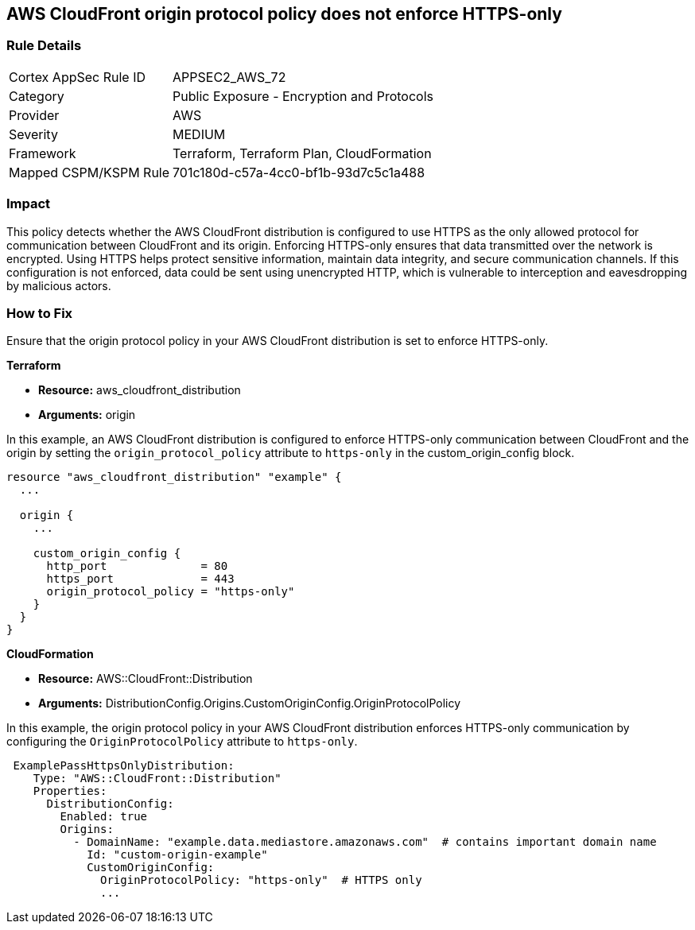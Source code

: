 == AWS CloudFront origin protocol policy does not enforce HTTPS-only

=== Rule Details

[cols="1,2"]
|===
|Cortex AppSec Rule ID |APPSEC2_AWS_72
|Category |Public Exposure - Encryption and Protocols
|Provider |AWS
|Severity |MEDIUM
|Framework |Terraform, Terraform Plan, CloudFormation
|Mapped CSPM/KSPM Rule |701c180d-c57a-4cc0-bf1b-93d7c5c1a488
|===


=== Impact
This policy detects whether the AWS CloudFront distribution is configured to use HTTPS as the only allowed protocol for communication between CloudFront and its origin. Enforcing HTTPS-only ensures that data transmitted over the network is encrypted. Using HTTPS helps protect sensitive information, maintain data integrity, and secure communication channels. If this configuration is not enforced, data could be sent using unencrypted HTTP, which is vulnerable to interception and eavesdropping by malicious actors.

=== How to Fix

Ensure that the origin protocol policy in your AWS CloudFront distribution is set to enforce HTTPS-only.

*Terraform*

* *Resource:* aws_cloudfront_distribution
* *Arguments:* origin

In this example, an AWS CloudFront distribution is configured to enforce HTTPS-only communication between CloudFront and the origin by setting the `origin_protocol_policy` attribute to `https-only` in the custom_origin_config block.


[source,go]
----
resource "aws_cloudfront_distribution" "example" {
  ...

  origin {
    ...

    custom_origin_config {
      http_port              = 80
      https_port             = 443
      origin_protocol_policy = "https-only"
    }
  }
}
----


*CloudFormation*

* *Resource:* AWS::CloudFront::Distribution
* *Arguments:* DistributionConfig.Origins.CustomOriginConfig.OriginProtocolPolicy

In this example, the origin protocol policy in your AWS CloudFront distribution enforces HTTPS-only communication by configuring the `OriginProtocolPolicy` attribute to `https-only`.

[source,yaml]
----
 ExamplePassHttpsOnlyDistribution:
    Type: "AWS::CloudFront::Distribution"
    Properties:
      DistributionConfig:
        Enabled: true
        Origins:
          - DomainName: "example.data.mediastore.amazonaws.com"  # contains important domain name
            Id: "custom-origin-example"
            CustomOriginConfig:
              OriginProtocolPolicy: "https-only"  # HTTPS only
              ...
----
